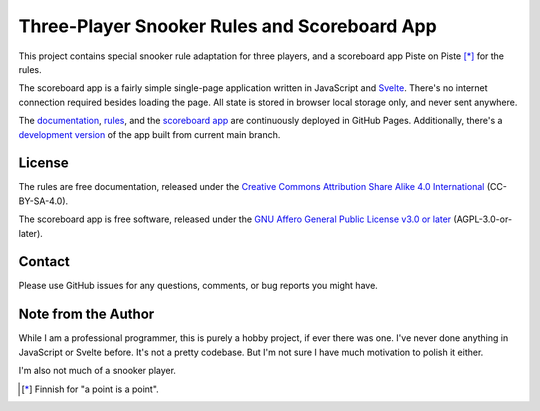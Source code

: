 Three-Player Snooker Rules and Scoreboard App
=============================================

This project contains special snooker rule adaptation for three players, and a
scoreboard app Piste on Piste [*]_ for the rules.

The scoreboard app is a fairly simple single-page application written in
JavaScript and `Svelte`_. There's no internet connection required besides
loading the page. All state is stored in browser local storage only, and never
sent anywhere.

The `documentation`_, `rules`_, and the `scoreboard app`_ are continuously
deployed in GitHub Pages. Additionally, there's a `development version`_ of the
app built from current main branch.

.. _Svelte: https://svelte.dev/

.. _documentation: https://jnikula.github.io/piste-on-piste/

.. _rules: https://jnikula.github.io/piste-on-piste/three-player-snooker-rules.html

.. _scoreboard app: https://jnikula.github.io/piste-on-piste/latest.html

.. _development version: https://jnikula.github.io/piste-on-piste/main

License
-------

The rules are free documentation, released under the `Creative Commons
Attribution Share Alike 4.0 International`_ (CC-BY-SA-4.0).

The scoreboard app is free software, released under the `GNU Affero General
Public License v3.0 or later`_ (AGPL-3.0-or-later).

.. _Creative Commons Attribution Share Alike 4.0 International:
  https://spdx.org/licenses/CC-BY-SA-4.0.html

.. _GNU Affero General Public License v3.0 or later:
  https://spdx.org/licenses/AGPL-3.0-or-later.html

Contact
-------

Please use GitHub issues for any questions, comments, or bug reports you might
have.

Note from the Author
--------------------

While I am a professional programmer, this is purely a hobby project, if ever
there was one. I've never done anything in JavaScript or Svelte before. It's not
a pretty codebase. But I'm not sure I have much motivation to polish it either.

I'm also not much of a snooker player.

.. [*] Finnish for "a point is a point".
